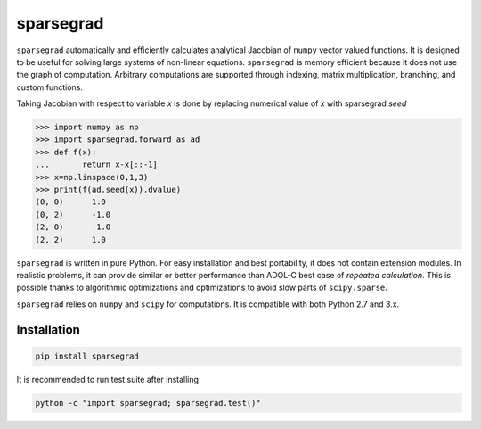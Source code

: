 sparsegrad
==========

|Travis-CI-badge| |Readthedocs-badge|


``sparsegrad`` automatically and efficiently calculates analytical Jacobian of ``numpy`` vector valued functions. It is designed to be useful for solving large systems of non-linear equations. ``sparsegrad`` is memory efficient because it does not use the graph of computation. Arbitrary computations are supported through indexing, matrix multiplication, branching, and custom functions. 

Taking Jacobian with respect to variable `x` is done by replacing numerical value of `x` with sparsegrad `seed`

..  code:: python

    >>> import numpy as np
    >>> import sparsegrad.forward as ad
    >>> def f(x):
    ...       return x-x[::-1]
    >>> x=np.linspace(0,1,3)
    >>> print(f(ad.seed(x)).dvalue)
    (0, 0)	1.0
    (0, 2)	-1.0
    (2, 0)	-1.0
    (2, 2)	1.0

``sparsegrad`` is written in pure Python. For easy installation and best portability, it does not contain extension modules. In realistic problems, it can provide similar or better performance than ADOL-C best case of `repeated calculation`. This is possible thanks to algorithmic optimizations and optimizations to avoid slow parts of ``scipy.sparse``. 

``sparsegrad`` relies on ``numpy`` and ``scipy`` for computations. It is compatible with both Python 2.7 and 3.x.

Installation
------------

.. code:: bash

   pip install sparsegrad

It is recommended to run test suite after installing

.. code:: bash

   python -c "import sparsegrad; sparsegrad.test()"

.. |Travis-CI-badge| image:: https://travis-ci.org/mzszym/sparsegrad.svg?branch=master
   :target: https://travis-ci.org/mzszym/sparsegrad

.. |Readthedocs-badge| image:: https://readthedocs.org/projects/sparsegrad/badge/?version=latest
   :target: http://sparsegrad.readthedocs.io/en/latest/?badge=latest
      
